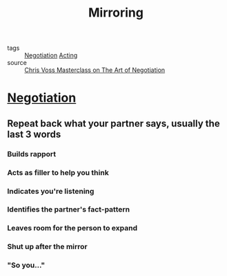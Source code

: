 #+TITLE: Mirroring
#+TAGS: skills, negotiation, acting, mime

- tags :: [[file:20200404044821-negotiation.org][Negotiation]] [[file:20200404045457-acting.org][Acting]]
- source :: [[https://www.masterclass.com/classes/chris-voss-teaches-the-art-of-negotiation][Chris Voss Masterclass on The Art of Negotiation]]

* [[file:20200404044821-negotiation.org][Negotiation]]
** Repeat back what your partner says, usually the last 3 words
*** Builds rapport
*** Acts as filler to help you think
*** Indicates you're listening
*** Identifies the partner's fact-pattern
*** Leaves room for the person to expand
*** Shut up after the mirror
*** "So you..."
